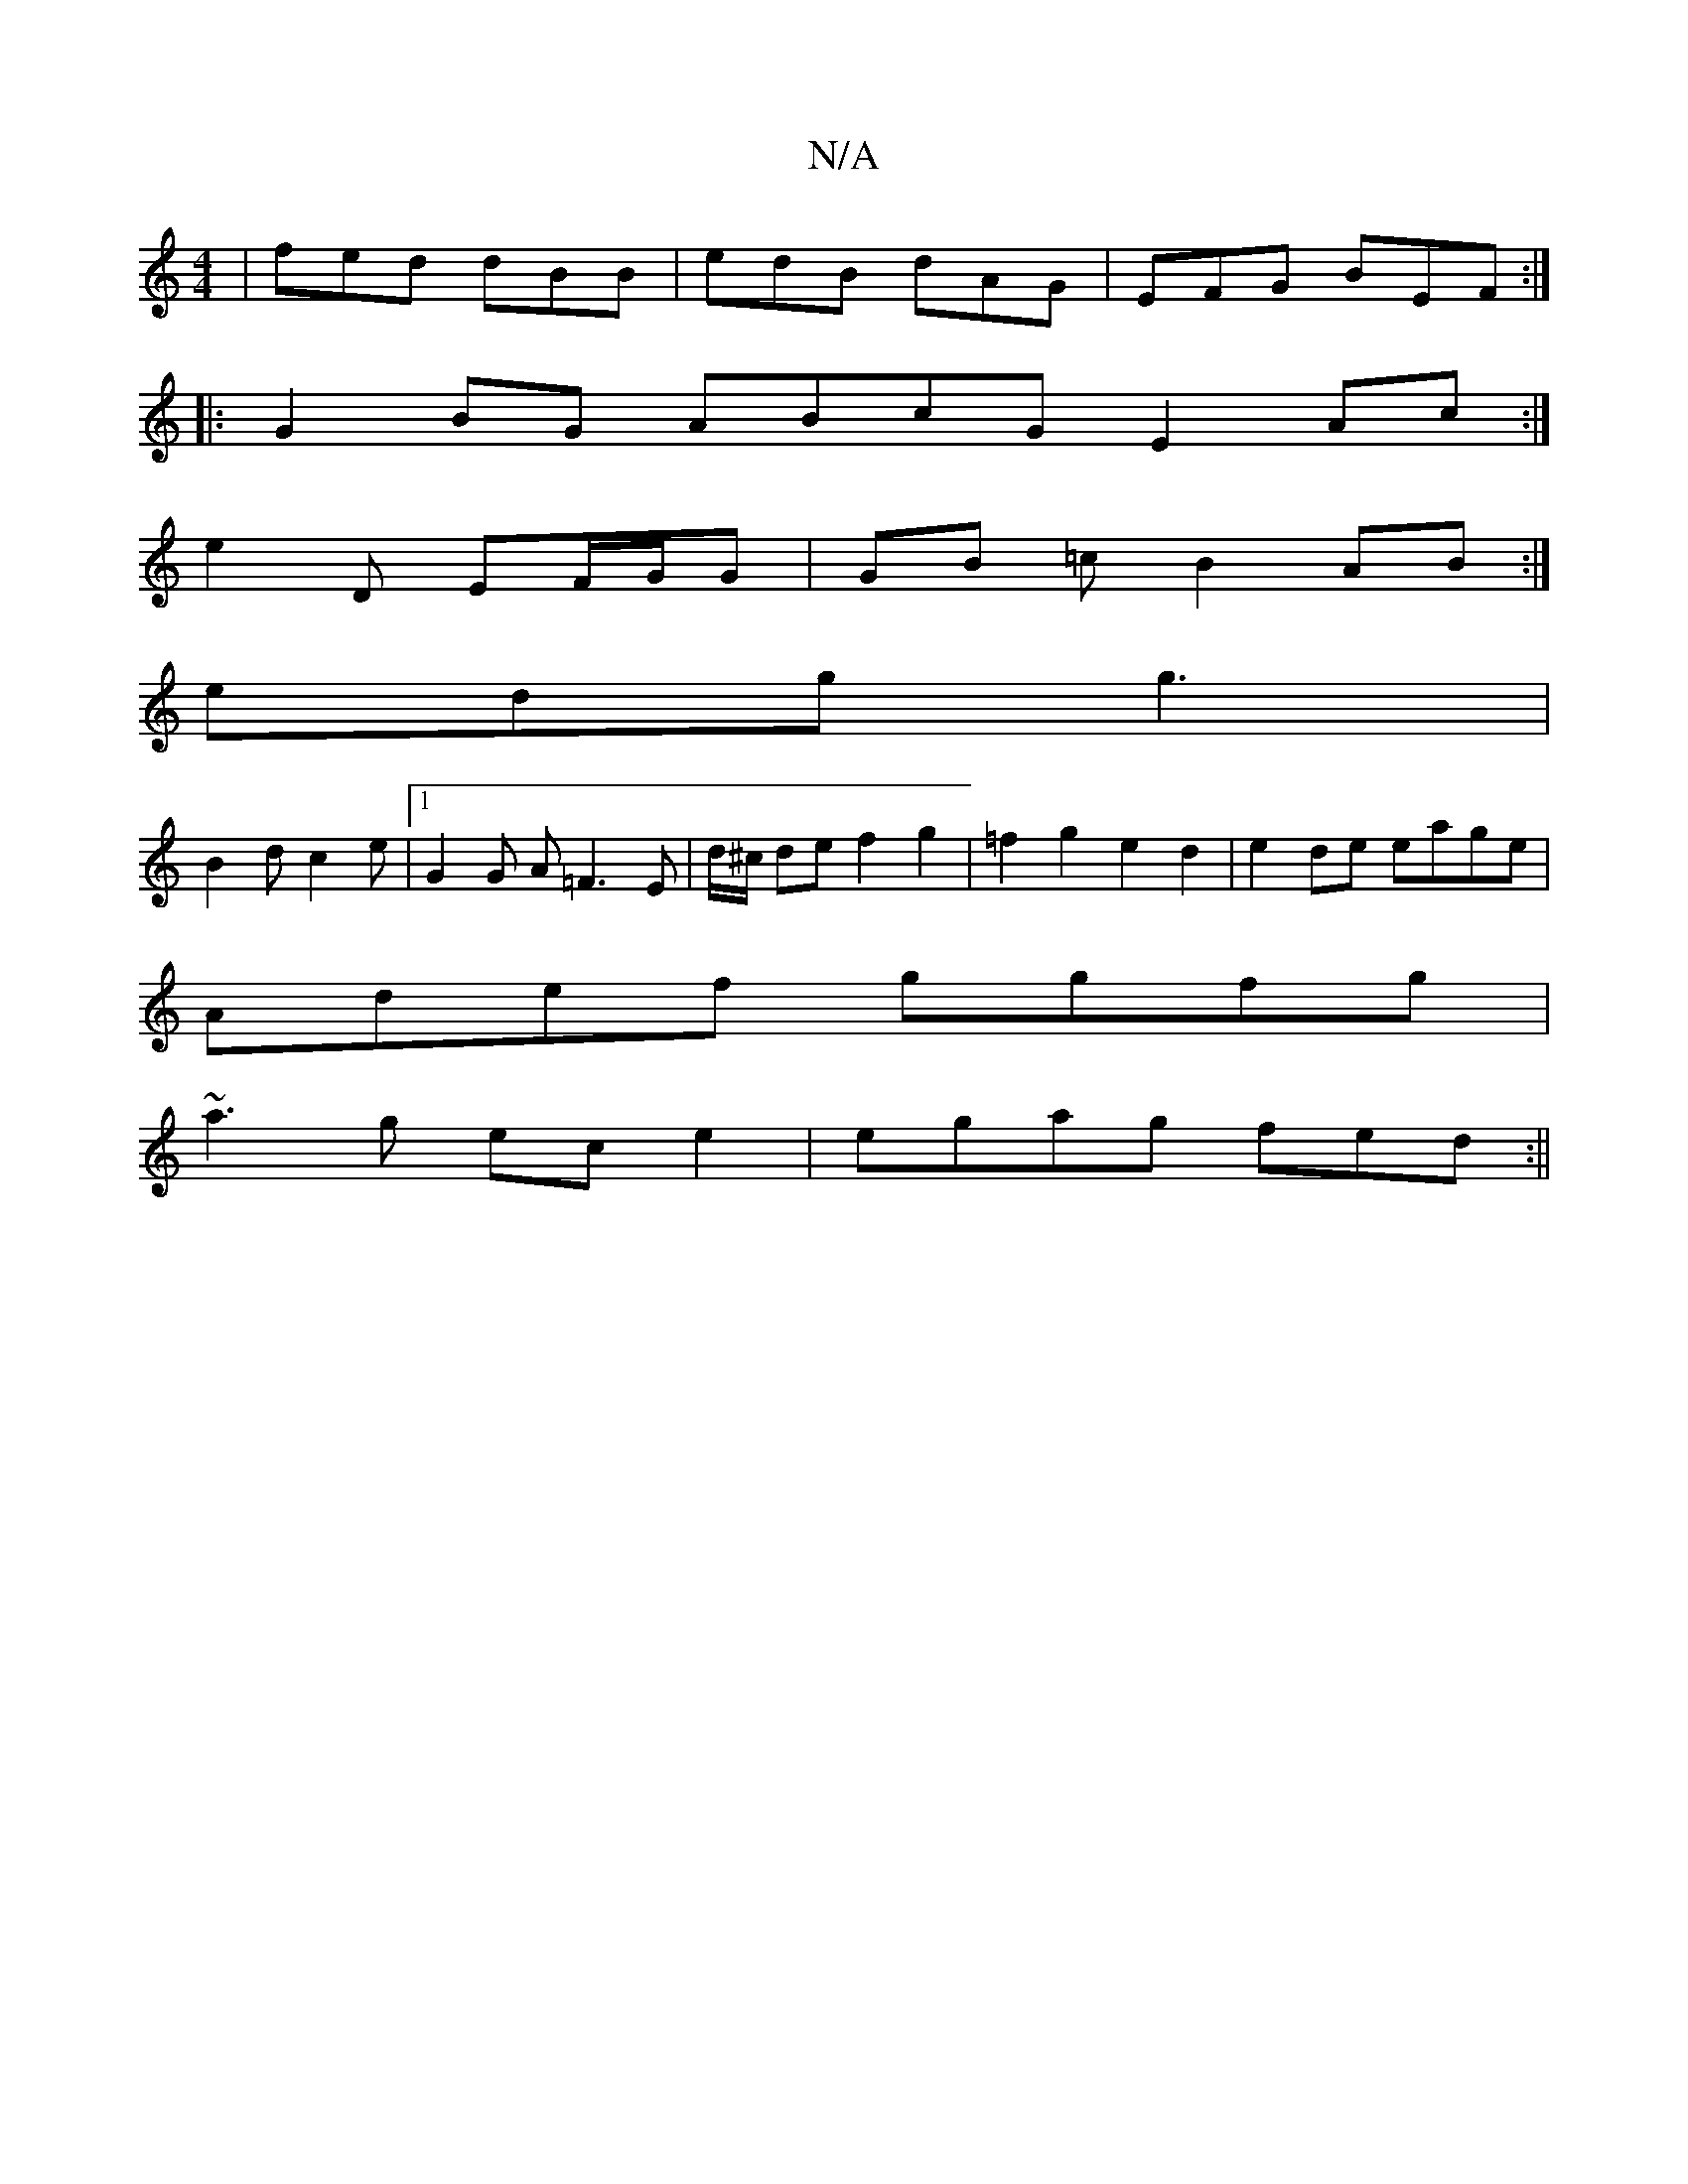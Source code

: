 X:1
T:N/A
M:4/4
R:N/A
K:Cmajor
| fed dBB | edB dAG | EFG BEF :|
|: G2BG ABcG E2Ac:|
e2 D EF/G/G | GB =c B2 AB :|
edg g3 |
B2 d c2e |1 G2G A=F3E|d/^c/2 de f2 g2 | =f2g2 e2 d2 | e2de eage |
Adef ggfg |
~a3g ece2|egag fed:||

|:ef| ed